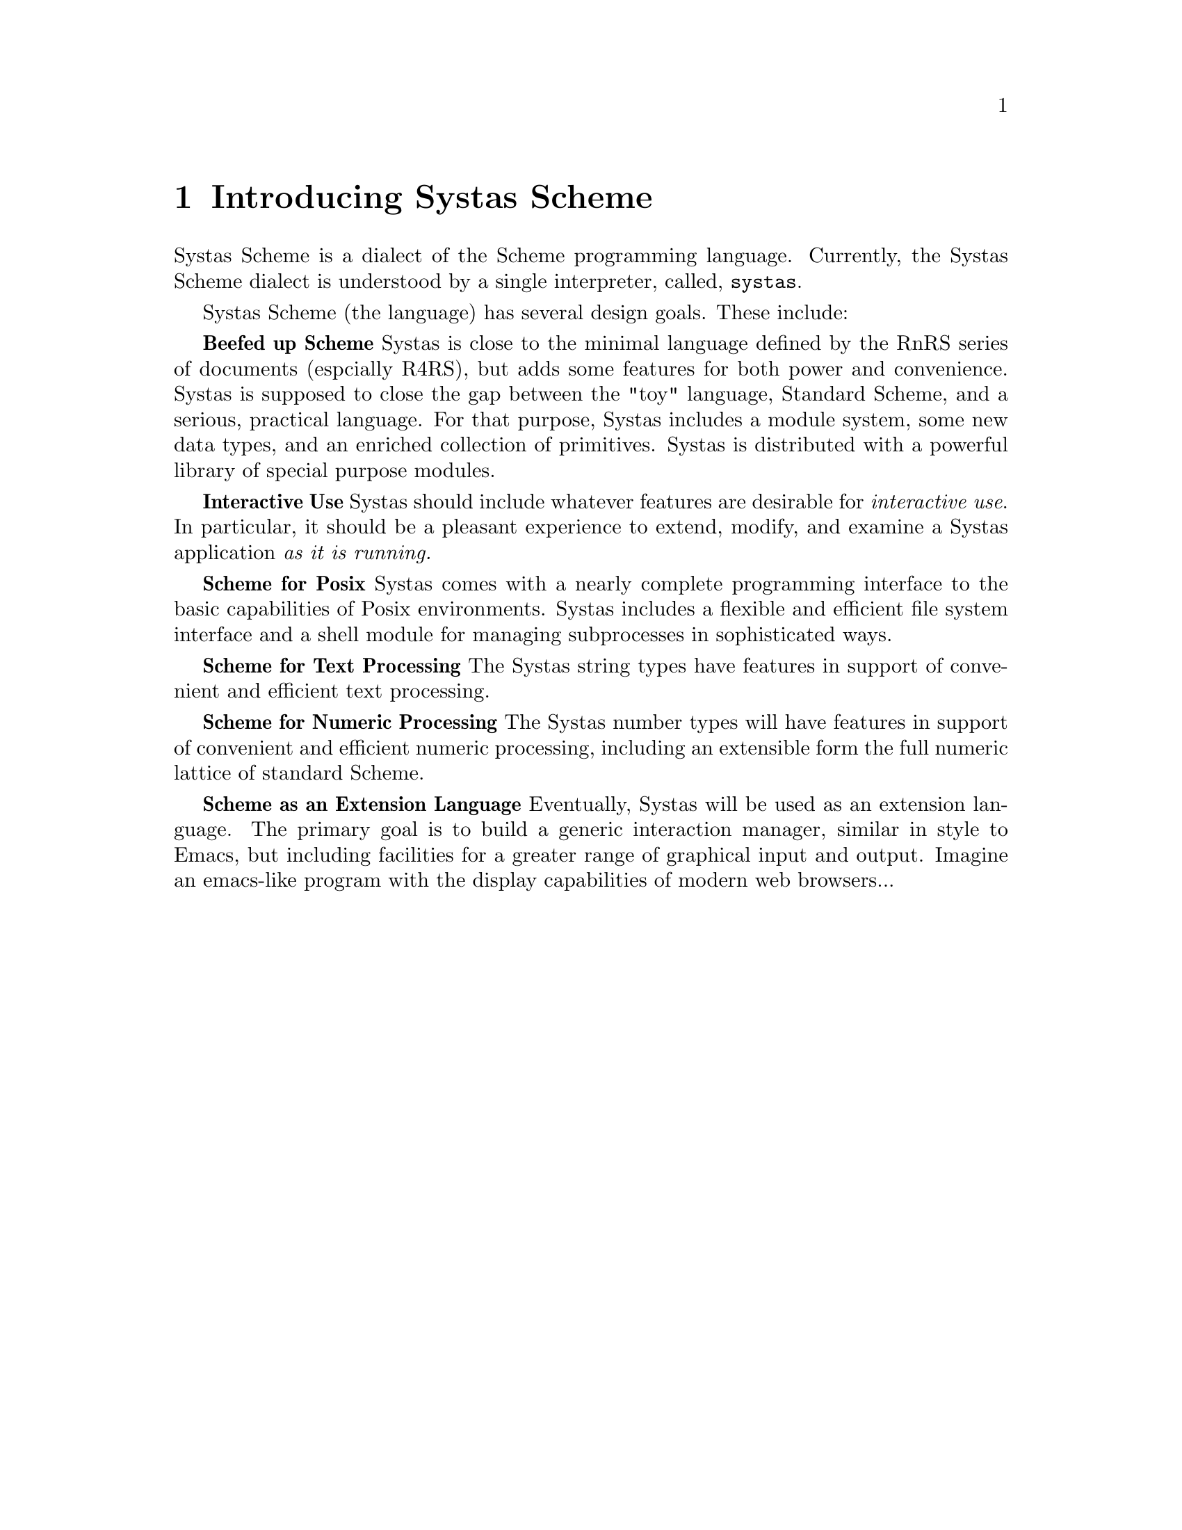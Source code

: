 @need 3200

@node Introducing Systas Scheme
@chapter Introducing Systas Scheme

Systas Scheme is a dialect of the Scheme programming language.
Currently, the Systas Scheme dialect is understood by a single 
interpreter, called, @code{systas}.


Systas Scheme (the language) has several design goals.  These include:


@strong{Beefed up Scheme} Systas is close to the minimal language defined by
the RnRS series of documents (espcially R4RS), but adds some features
for both power and convenience.  Systas is supposed to close the gap
between the "toy" language, Standard Scheme, and a serious,
practical language.  For that purpose, Systas includes a module
system, some new data types, and an enriched collection of primitives.
Systas is distributed with a powerful library of special purpose
modules.


@strong{Interactive Use} Systas should include whatever features are
desirable for @emph{interactive use}.  In particular, it should be a
pleasant experience to extend, modify, and examine a Systas
application @emph{as it is running.}


@strong{Scheme for Posix} Systas comes with a nearly complete programming
interface to the basic capabilities of Posix environments.  Systas
includes a flexible and efficient file system interface and a
shell module for managing subprocesses in sophisticated ways.


@strong{Scheme for Text Processing} The Systas string types have features
in support of convenient and efficient text processing.


@strong{Scheme for Numeric Processing} The Systas number types will have
features in support of convenient and efficient numeric processing,
including an extensible form the full numeric lattice of standard
Scheme.


@strong{Scheme as an Extension Language} Eventually, Systas will be used as
an extension language.  The primary goal is to build a generic
interaction manager, similar in style to Emacs, but including
facilities for a greater range of graphical input and output.
Imagine an emacs-like program with the display capabilities of 
modern web browsers...





